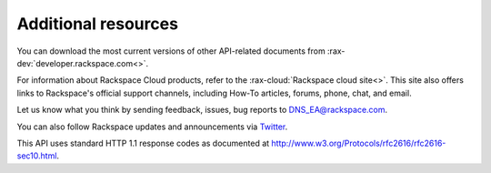 .. _additional-resources:

Additional resources
~~~~~~~~~~~~~~~~~~~~

You can download the most current versions of other API-related documents from 
:rax-dev:`developer.rackspace.com<>`.

For information about Rackspace Cloud products, refer to the :rax-cloud:`Rackspace cloud site<>`.
This site also offers links to Rackspace's official support channels, including How-To 
articles, forums, phone, chat, and email.

Let us know what you think by sending feedback, issues, bug reports to DNS_EA@rackspace.com.  

.. COMMENT Please visit our :rax-special:`Product Feedback Forum<feedback>` to let us know what you think about Managed DNS!

You can also follow Rackspace updates and announcements via `Twitter`_.

This API uses standard HTTP 1.1 response codes as documented at 
http://www.w3.org/Protocols/rfc2616/rfc2616-sec10.html.

.. _Twitter: https://twitter.com/rackspace